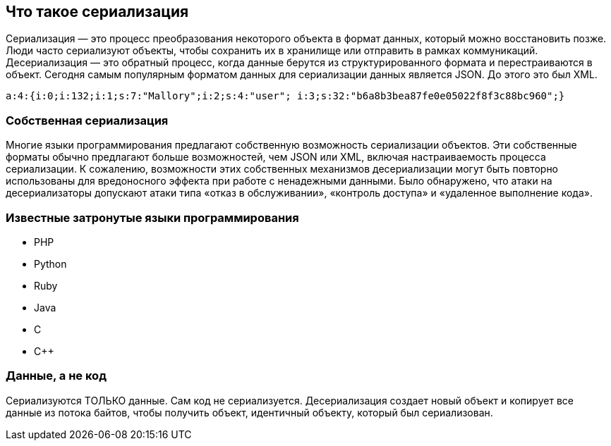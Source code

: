 == Что такое сериализация

Сериализация — это процесс преобразования некоторого объекта в формат данных, который можно восстановить позже. Люди часто сериализуют объекты, чтобы сохранить их в хранилище или отправить в рамках коммуникаций. Десериализация — это обратный процесс, когда данные берутся из структурированного формата и перестраиваются в объект. Сегодня самым популярным форматом данных для сериализации данных является JSON. До этого это был XML.
----
a:4:{i:0;i:132;i:1;s:7:"Mallory";i:2;s:4:"user"; i:3;s:32:"b6a8b3bea87fe0e05022f8f3c88bc960";}
----

=== Собственная сериализация

Многие языки программирования предлагают собственную возможность сериализации объектов. Эти собственные форматы обычно предлагают больше возможностей, чем JSON или XML, включая настраиваемость процесса сериализации. К сожалению, возможности этих собственных механизмов десериализации могут быть повторно использованы для вредоносного эффекта при работе с ненадежными данными. Было обнаружено, что атаки на десериализаторы допускают атаки типа «отказ в обслуживании», «контроль доступа» и «удаленное выполнение кода».

=== Известные затронутые языки программирования
* PHP
* Python
* Ruby
* Java
* C
* C++

=== Данные, а не код

Сериализуются ТОЛЬКО данные. Сам код не сериализуется. Десериализация создает новый объект и копирует все данные из потока байтов, чтобы получить объект, идентичный объекту, который был сериализован.
